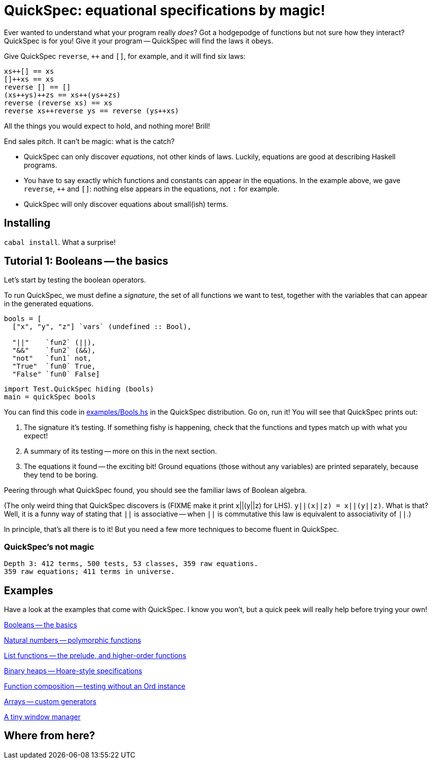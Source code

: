 QuickSpec: equational specifications by magic!
==============================================

Ever wanted to understand what your program really _does_? Got a
hodgepodge of functions but not sure how they interact? QuickSpec is
for you! Give it your program -- QuickSpec will find the laws it obeys.

Give QuickSpec `reverse`, `++` and `[]`, for example, and it will find
six laws:

[source,haskell]
------------------------------------------------
xs++[] == xs
[]++xs == xs
reverse [] == []
(xs++ys)++zs == xs++(ys++zs)
reverse (reverse xs) == xs
reverse xs++reverse ys == reverse (ys++xs)
------------------------------------------------

All the things you would expect to hold, and nothing more! Brill!

End sales pitch. It can't be magic: what is the catch?

* QuickSpec can only discover _equations_, not other kinds of laws.
  Luckily, equations are good at describing Haskell programs.
* You have to say exactly which functions and constants can appear
  in the equations. In the example above, we gave
  `reverse`, `++` and `[]`: nothing else appears in the equations,
  not `:` for example.
* QuickSpec will only discover equations about small(ish) terms.

Installing
----------

`cabal install`. What a surprise!

Tutorial 1: Booleans -- the basics
----------------------------------

Let's start by testing the boolean operators.

To run QuickSpec, we must define a _signature_, the set of all
functions we want to test, together with the variables that can appear
in the generated equations.

[source,haskell]
------------------------------------------------
bools = [
  ["x", "y", "z"] `vars` (undefined :: Bool),

  "||"    `fun2` (||),
  "&&"    `fun2` (&&),
  "not"   `fun1` not,
  "True"  `fun0` True,
  "False" `fun0` False]
------------------------------------------------

[source,haskell]
------------------------------------------------
import Test.QuickSpec hiding (bools)
main = quickSpec bools
------------------------------------------------

You can find this code in link:examples/Bools.hs[examples/Bools.hs] in
the QuickSpec distribution. Go on, run it!
You will see that QuickSpec prints out:

1. The signature it's testing. If something fishy is happening, check
   that the functions and types match up with what you expect!
2. A summary of its testing -- more on this in the next section.
3. The equations it found -- the exciting bit!
   Ground equations (those without any variables) are printed
   separately, because they tend to be boring.

Peering through what QuickSpec found, you should see the familiar
laws of Boolean algebra.

(The only weird thing that QuickSpec discovers is (FIXME make it print
x||(y||z) for LHS). `y||(x||z) = x||(y||z)`. What is that? Well, it is
a funny way of stating that `||` is associative -- when `||` is
commutative this law is equivalent to associativity of `||`.)

In principle, that's all there is to it! But you need a few more
techniques to become fluent in QuickSpec.

QuickSpec's not magic
~~~~~~~~~~~~~~~~~~~~~

------------------------------------------------
Depth 3: 412 terms, 500 tests, 53 classes, 359 raw equations.
359 raw equations; 411 terms in universe.
------------------------------------------------

Examples
--------

Have a look at the examples that come with QuickSpec.
I know you won't, but a quick peek will really help before trying your
own!

link:examples/Bools.hs[Booleans -- the basics]

link:examples/Arith.hs[Natural numbers -- polymorphic functions]

link:examples/Lists.hs[List functions -- the prelude, and higher-order functions]

link:examples/Heaps.hs[Binary heaps -- Hoare-style specifications]

link:examples/Composition.hs[Function composition -- testing without an Ord instance]

link:examples/Arrays.hs[Arrays -- custom generators]

link:examples/TinyWM.hs[A tiny window manager]

Where from here?
----------------
